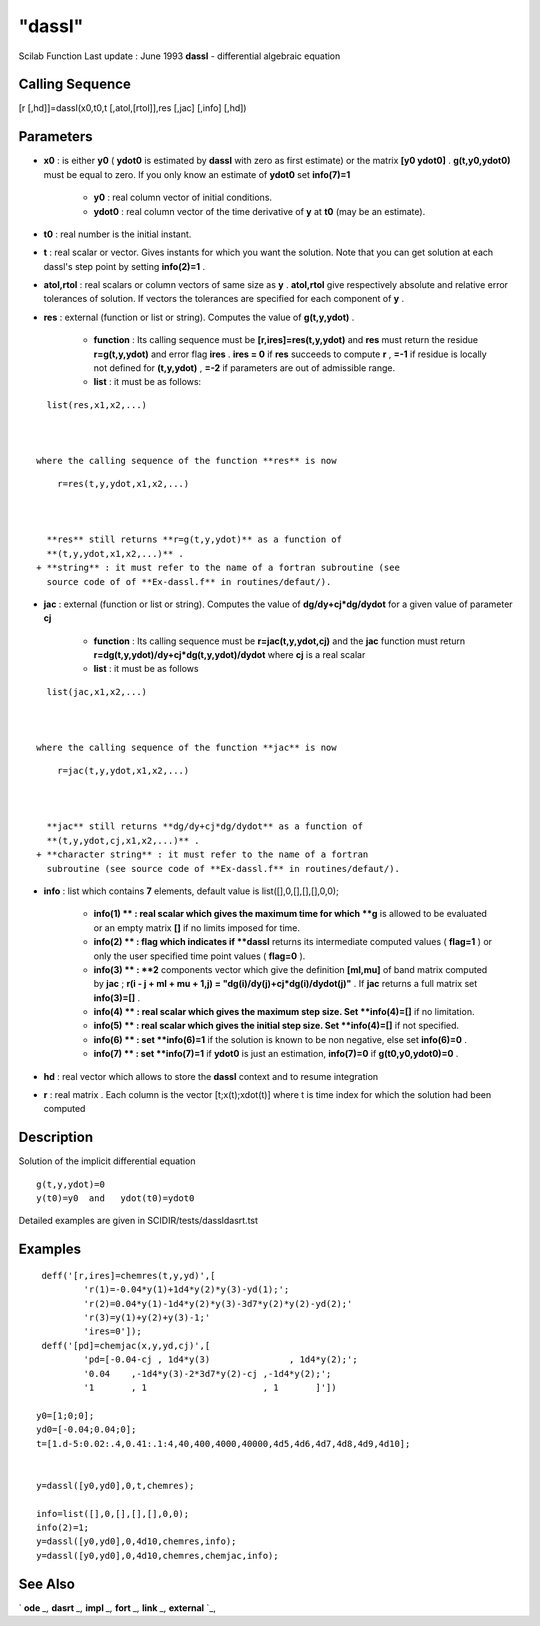 ====
"dassl"
====

Scilab Function Last update : June 1993
**dassl** - differential algebraic equation



Calling Sequence
~~~~~~~~~~~~~~~~

[r [,hd]]=dassl(x0,t0,t [,atol,[rtol]],res [,jac] [,info] [,hd])




Parameters
~~~~~~~~~~


+ **x0** : is either **y0** ( **ydot0** is estimated by **dassl** with
  zero as first estimate) or the matrix **[y0 ydot0]** .
  **g(t,y0,ydot0)** must be equal to zero. If you only know an estimate
  of **ydot0** set **info(7)=1**

    + **y0** : real column vector of initial conditions.
    + **ydot0** : real column vector of the time derivative of **y** at
      **t0** (may be an estimate).

+ **t0** : real number is the initial instant.
+ **t** : real scalar or vector. Gives instants for which you want the
  solution. Note that you can get solution at each dassl's step point by
  setting **info(2)=1** .
+ **atol,rtol** : real scalars or column vectors of same size as **y**
  . **atol,rtol** give respectively absolute and relative error
  tolerances of solution. If vectors the tolerances are specified for
  each component of **y** .
+ **res** : external (function or list or string). Computes the value
  of **g(t,y,ydot)** .

    + **function** : Its calling sequence must be
      **[r,ires]=res(t,y,ydot)** and **res** must return the residue
      **r=g(t,y,ydot)** and error flag **ires** . **ires = 0** if **res**
      succeeds to compute **r** , **=-1** if residue is locally not defined
      for **(t,y,ydot)** , **=-2** if parameters are out of admissible
      range.
    + **list** : it must be as follows:

::

        
        
        list(res,x1,x2,...)
           
                        

      where the calling sequence of the function **res** is now

::

        
        
        r=res(t,y,ydot,x1,x2,...)
           
                        

      **res** still returns **r=g(t,y,ydot)** as a function of
      **(t,y,ydot,x1,x2,...)** .
    + **string** : it must refer to the name of a fortran subroutine (see
      source code of of **Ex-dassl.f** in routines/defaut/).

+ **jac** : external (function or list or string). Computes the value
  of **dg/dy+cj*dg/dydot** for a given value of parameter **cj**

    + **function** : Its calling sequence must be **r=jac(t,y,ydot,cj)**
      and the **jac** function must return
      **r=dg(t,y,ydot)/dy+cj*dg(t,y,ydot)/dydot** where **cj** is a real
      scalar
    + **list** : it must be as follows

::

        
        
        list(jac,x1,x2,...)
           
                        

      where the calling sequence of the function **jac** is now

::

        
        
        r=jac(t,y,ydot,x1,x2,...)
           
                        

      **jac** still returns **dg/dy+cj*dg/dydot** as a function of
      **(t,y,ydot,cj,x1,x2,...)** .
    + **character string** : it must refer to the name of a fortran
      subroutine (see source code of **Ex-dassl.f** in routines/defaut/).

+ **info** : list which contains **7** elements, default value is
  list([],0,[],[],[],0,0);

    + **info(1) ** : real scalar which gives the maximum time for which
      **g** is allowed to be evaluated or an empty matrix **[]** if no
      limits imposed for time.
    + **info(2) ** : flag which indicates if **dassl** returns its
      intermediate computed values ( **flag=1** ) or only the user specified
      time point values ( **flag=0** ).
    + **info(3) ** : **2** components vector which give the definition
      **[ml,mu]** of band matrix computed by **jac** ; **r(i - j + ml + mu +
      1,j) = "dg(i)/dy(j)+cj*dg(i)/dydot(j)"** . If **jac** returns a full
      matrix set **info(3)=[]** .
    + **info(4) ** : real scalar which gives the maximum step size. Set
      **info(4)=[]** if no limitation.
    + **info(5) ** : real scalar which gives the initial step size. Set
      **info(4)=[]** if not specified.
    + **info(6) ** : set **info(6)=1** if the solution is known to be non
      negative, else set **info(6)=0** .
    + **info(7) ** : set **info(7)=1** if **ydot0** is just an estimation,
      **info(7)=0** if **g(t0,y0,ydot0)=0** .

+ **hd** : real vector which allows to store the **dassl** context and
  to resume integration
+ **r** : real matrix . Each column is the vector [t;x(t);xdot(t)]
  where t is time index for which the solution had been computed




Description
~~~~~~~~~~~

Solution of the implicit differential equation


::

    
    
        g(t,y,ydot)=0
        y(t0)=y0  and   ydot(t0)=ydot0
       
        


Detailed examples are given in SCIDIR/tests/dassldasrt.tst



Examples
~~~~~~~~


::

    
    
     deff('[r,ires]=chemres(t,y,yd)',[
             'r(1)=-0.04*y(1)+1d4*y(2)*y(3)-yd(1);';
             'r(2)=0.04*y(1)-1d4*y(2)*y(3)-3d7*y(2)*y(2)-yd(2);'
             'r(3)=y(1)+y(2)+y(3)-1;'
             'ires=0']);
     deff('[pd]=chemjac(x,y,yd,cj)',[
             'pd=[-0.04-cj , 1d4*y(3)               , 1d4*y(2);';
             '0.04    ,-1d4*y(3)-2*3d7*y(2)-cj ,-1d4*y(2);';
             '1       , 1                      , 1       ]'])
    
    y0=[1;0;0];
    yd0=[-0.04;0.04;0];
    t=[1.d-5:0.02:.4,0.41:.1:4,40,400,4000,40000,4d5,4d6,4d7,4d8,4d9,4d10];
    
    
    y=dassl([y0,yd0],0,t,chemres);
    
    info=list([],0,[],[],[],0,0);
    info(2)=1;
    y=dassl([y0,yd0],0,4d10,chemres,info);
    y=dassl([y0,yd0],0,4d10,chemres,chemjac,info);
     
      




See Also
~~~~~~~~

` **ode** `_,` **dasrt** `_,` **impl** `_,` **fort** `_,` **link**
`_,` **external** `_,

.. _
      : ://./nonlinear/impl.htm
.. _
      : ://./nonlinear/../programming/fort.htm
.. _
      : ://./nonlinear/../programming/external.htm
.. _
      : ://./nonlinear/dasrt.htm
.. _
      : ://./nonlinear/../utilities/link.htm
.. _
      : ://./nonlinear/ode.htm


